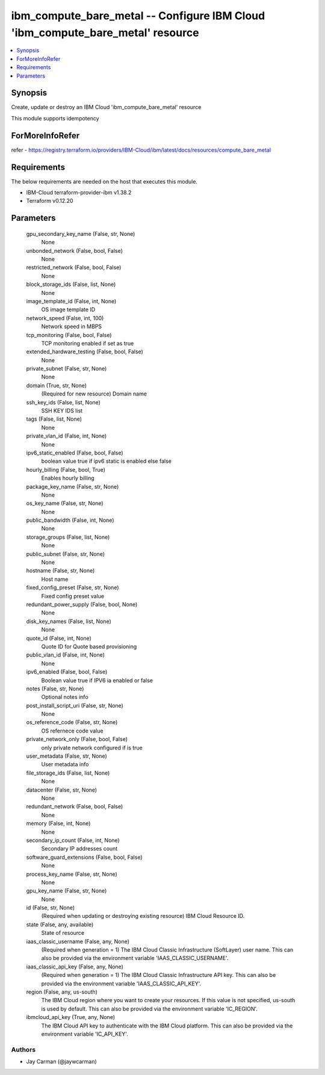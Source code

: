 
ibm_compute_bare_metal -- Configure IBM Cloud 'ibm_compute_bare_metal' resource
===============================================================================

.. contents::
   :local:
   :depth: 1


Synopsis
--------

Create, update or destroy an IBM Cloud 'ibm_compute_bare_metal' resource

This module supports idempotency


ForMoreInfoRefer
----------------
refer - https://registry.terraform.io/providers/IBM-Cloud/ibm/latest/docs/resources/compute_bare_metal

Requirements
------------
The below requirements are needed on the host that executes this module.

- IBM-Cloud terraform-provider-ibm v1.38.2
- Terraform v0.12.20



Parameters
----------

  gpu_secondary_key_name (False, str, None)
    None


  unbonded_network (False, bool, False)
    None


  restricted_network (False, bool, False)
    None


  block_storage_ids (False, list, None)
    None


  image_template_id (False, int, None)
    OS image template ID


  network_speed (False, int, 100)
    Network speed in MBPS


  tcp_monitoring (False, bool, False)
    TCP monitoring enabled if set as true


  extended_hardware_testing (False, bool, False)
    None


  private_subnet (False, str, None)
    None


  domain (True, str, None)
    (Required for new resource) Domain name


  ssh_key_ids (False, list, None)
    SSH KEY IDS list


  tags (False, list, None)
    None


  private_vlan_id (False, int, None)
    None


  ipv6_static_enabled (False, bool, False)
    boolean value true if ipv6 static is enabled else false


  hourly_billing (False, bool, True)
    Enables hourly billing


  package_key_name (False, str, None)
    None


  os_key_name (False, str, None)
    None


  public_bandwidth (False, int, None)
    None


  storage_groups (False, list, None)
    None


  public_subnet (False, str, None)
    None


  hostname (False, str, None)
    Host name


  fixed_config_preset (False, str, None)
    Fixed config preset value


  redundant_power_supply (False, bool, None)
    None


  disk_key_names (False, list, None)
    None


  quote_id (False, int, None)
    Quote ID for Quote based provisioning


  public_vlan_id (False, int, None)
    None


  ipv6_enabled (False, bool, False)
    Boolean value true if IPV6 ia enabled or false


  notes (False, str, None)
    Optional notes info


  post_install_script_uri (False, str, None)
    None


  os_reference_code (False, str, None)
    OS refernece code value


  private_network_only (False, bool, False)
    only private network configured if is true


  user_metadata (False, str, None)
    User metadata info


  file_storage_ids (False, list, None)
    None


  datacenter (False, str, None)
    None


  redundant_network (False, bool, False)
    None


  memory (False, int, None)
    None


  secondary_ip_count (False, int, None)
    Secondary IP addresses count


  software_guard_extensions (False, bool, False)
    None


  process_key_name (False, str, None)
    None


  gpu_key_name (False, str, None)
    None


  id (False, str, None)
    (Required when updating or destroying existing resource) IBM Cloud Resource ID.


  state (False, any, available)
    State of resource


  iaas_classic_username (False, any, None)
    (Required when generation = 1) The IBM Cloud Classic Infrastructure (SoftLayer) user name. This can also be provided via the environment variable 'IAAS_CLASSIC_USERNAME'.


  iaas_classic_api_key (False, any, None)
    (Required when generation = 1) The IBM Cloud Classic Infrastructure API key. This can also be provided via the environment variable 'IAAS_CLASSIC_API_KEY'.


  region (False, any, us-south)
    The IBM Cloud region where you want to create your resources. If this value is not specified, us-south is used by default. This can also be provided via the environment variable 'IC_REGION'.


  ibmcloud_api_key (True, any, None)
    The IBM Cloud API key to authenticate with the IBM Cloud platform. This can also be provided via the environment variable 'IC_API_KEY'.













Authors
~~~~~~~

- Jay Carman (@jaywcarman)

